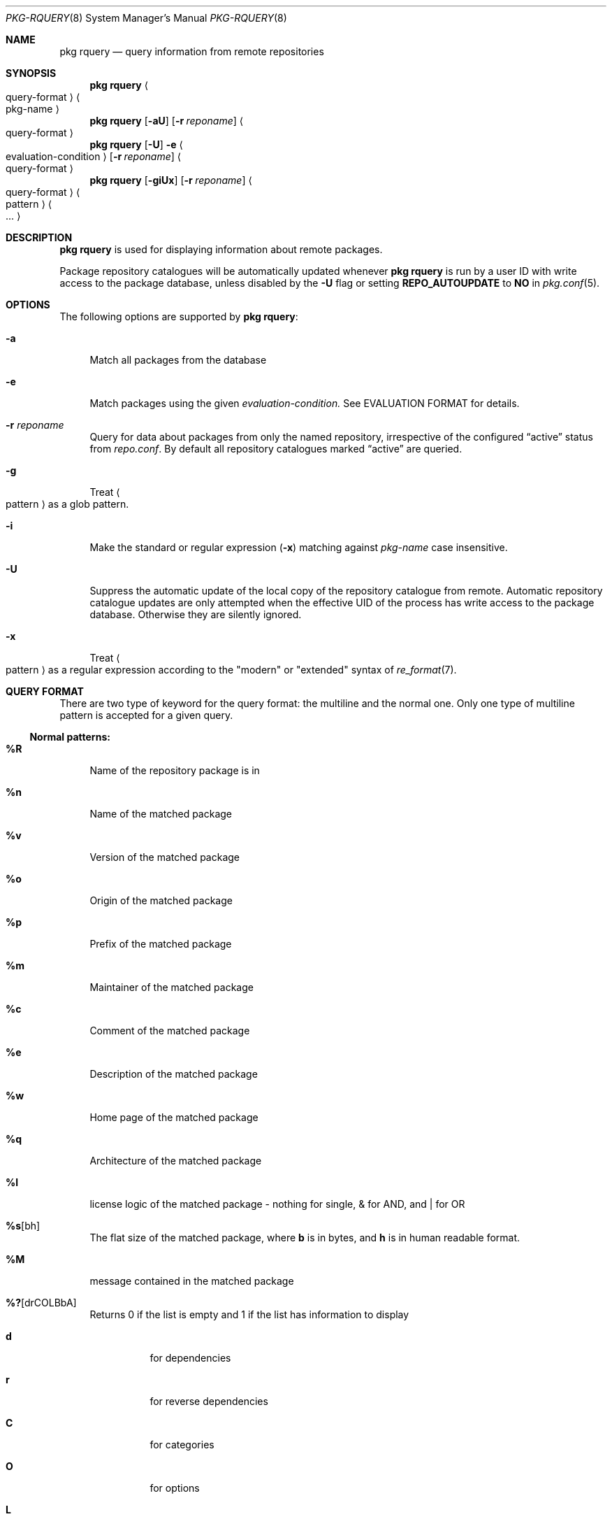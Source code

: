 .\"
.\" FreeBSD pkg - a next generation package for the installation and maintenance
.\" of non-core utilities.
.\"
.\" Redistribution and use in source and binary forms, with or without
.\" modification, are permitted provided that the following conditions
.\" are met:
.\" 1. Redistributions of source code must retain the above copyright
.\"    notice, this list of conditions and the following disclaimer.
.\" 2. Redistributions in binary form must reproduce the above copyright
.\"    notice, this list of conditions and the following disclaimer in the
.\"    documentation and/or other materials provided with the distribution.
.\"
.\"
.\"     @(#)pkg.8
.\" $FreeBSD$
.\"
.Dd April 18, 2014
.Dt PKG-RQUERY 8
.Os
.Sh NAME
.Nm "pkg rquery"
.Nd query information from remote repositories
.Sh SYNOPSIS
.Nm
.Ao query-format Ac Ao pkg-name Ac
.Nm
.Op Fl aU
.Op Fl r Ar reponame
.Ao query-format Ac
.Nm
.Op Fl U
.Fl e Ao evaluation-condition Ac
.Op Fl r Ar reponame
.Ao query-format Ac
.Nm
.Op Fl giUx
.Op Fl r Ar reponame
.Ao query-format Ac Ao pattern Ac Ao ... Ac
.Sh DESCRIPTION
.Nm
is used for displaying information about remote packages.
.Pp
Package repository catalogues will be automatically updated whenever
.Nm
is run by a user ID with write access to the package database,
unless disabled by the
.Fl U
flag  or setting
.Cm REPO_AUTOUPDATE
to
.Sy NO
in
.Xr pkg.conf 5 .
.Sh OPTIONS
The following options are supported by
.Nm :
.Bl -tag -width F1
.It Fl a
Match all packages from the database
.It Fl e
Match packages using the given
.Ar evaluation-condition.
See EVALUATION FORMAT for details.
.It Fl r Ar reponame
Query for data about packages from only the named repository,
irrespective of the configured
.Dq active
status from
.Pa repo.conf .
By default all repository catalogues marked
.Dq active
are queried.
.It Fl g
Treat
.Ao pattern Ac
as a glob pattern.
.It Fl i
Make the standard or regular expression
.Fl ( x )
matching against
.Ar pkg-name
case insensitive.
.It Fl U
Suppress the automatic update of the local copy of the repository catalogue
from remote.
Automatic repository catalogue updates are only attempted when the
effective UID of the process has write access to the package database.
Otherwise they are silently ignored.
.It Fl x
Treat
.Ao pattern Ac
as a regular expression according to the "modern" or "extended" syntax
of
.Xr re_format 7 .
.El
.Sh QUERY FORMAT
There are two type of keyword for the query format: the multiline and the normal
one. Only one type of multiline pattern is accepted for a given query.
.Ss Normal patterns:
.Bl -tag -width F1
.It Cm \&%R
Name of the repository package is in
.It Cm \&%n
Name of the matched package
.It Cm \&%v
Version of the matched package
.It Cm \&%o
Origin of the matched package
.It Cm \&%p
Prefix of the matched package
.It Cm \&%m
Maintainer of the matched package
.It Cm \&%c
Comment of the matched package
.It Cm \&%e
Description of the matched package
.It Cm \&%w
Home page of the matched package
.It Cm \&%q
Architecture of the matched package
.It Cm \&%l
license logic of the matched package - nothing for single, & for AND, and | for OR
.It Cm \&%s Ns Op bh
The flat size of the matched package, where
.Cm b
is in bytes, and
.Cm h
is in human readable format.
.It Cm \&%M
message contained in the matched package
.It Cm \&%? Ns Op drCOLBbA
Returns 0 if the list is empty and 1 if the list has information to display
.Bl -tag -width indent
.It Cm d
for dependencies
.It Cm r
for reverse dependencies
.It Cm C
for categories
.It Cm O
for options
.It Cm L
for licenses
.It Cm B
for required shared libraries
.It Cm b
for provided shared libraries
.It Cm A
for annotations
.It Cm \&%# Ns Op drCOLBbA
Returns the number of elements in the list
.Bl -tag -width indent
.It Cm d
for dependencies
.It Cm r
for reverse dependencies
.It Cm C
for categories
.It Cm O
for options
.It Cm L
for licenses
.It Cm B
for required shared libraries
.It Cm b
for provided shared libraries
.It Cm A
for annotations
.El
.El
.El
.Ss Multiline patterns:
.Bl -tag -width F1
.It Cm \&%d Ns Op nov
Expands to the list of dependencies for the matched package, where
.Cm n
stands for the package name,
.Cm o
for the package origin, and
.Cm v
for the package version.
.It Cm \&%r Ns Op nov
Expands to the list of reverse dependencies for the matched package, where
.Cm n
stands for the package name,
.Cm o
for the package origin, and
.Cm v
for the package version.
.It Cm \&%C
Expands to the list of categories the matched package belongs to.
.It Cm \&%O Ns Op kvdD
Expands to the list of options of the matched package, where
.Cm k
stands for option key
.Cm v
for option value,
.Cm d
for option default value, and
.Cm D
for option description.
Option default values and descriptions are optional metadata and may
be blank for certain packages or repositories.
.It Cm \&%L
Expands to the list of license(s) for the matched package.
.It Cm \&%B
Expands to the list of shared libraries used by programs from the matched package.
.It Cm \&%b
Expands to the list of shared libraries provided by the matched package.
.It Cm \&%A Ns Op tv
Expands to the list of annotations associated with the matched
package, where
.Cm t
stands for the annotation tag, and
.Cm v
stands for the annotation value.
.El
.Sh EVALUATION FORMAT
.Ss Variables
.Bl -tag -width F1
.It Cm \&%n
Name of the package (type string)
.It Cm \&%o
Origin of the package (type string)
.It Cm \&%p
Prefix of the package (type string)
.It Cm \&%m
Maintainer of the package (type string)
.It Cm \&%c
Comment of the package (type string)
.It Cm \&%e
Description of the package (type string)
.It Cm \&%w
WWW address of the package (type string)
.It Cm \&%s
Flatsize of the package (type integer)
.It Cm \&%a
Automatic status of the package (type integer)
.It Cm \&%q
Architecture of the package (type string)
.It Cm \&%M
Message of the package (type string)
.It Cm \&%# Ns Op drCOLBbA
Number of elements in the list of information (type integer).
See
.Cm %?
above for what information is used.
.El
.Ss Operators
.Bl -tag -width F1
.It Cm ~
String glob pattern matching
.It Cm > Ns Op =
Integer comparison
.It Cm > Ns Op =
Integer comparison
.It Cm = Ns Op =
Integer or string comparison
.El
.Sh ENVIRONMENT
The following environment variables affect the execution of
.Nm .
See
.Xr pkg.conf 5
for further description.
.Bl -tag -width ".Ev NO_DESCRIPTIONS"
.It Ev PKG_DBDIR
.El
.Sh FILES
See
.Xr pkg.conf 5 .
.Sh EXIT STATUS
.Ex -std
.Sh SEE ALSO
.Xr pkg_printf 3 ,
.Xr pkg_repos 3 ,
.Xr pkg-repository 5 ,
.Xr pkg.conf 5 ,
.Xr pkg 8 ,
.Xr pkg-add 8 ,
.Xr pkg-annotate 8 ,
.Xr pkg-audit 8 ,
.Xr pkg-autoremove 8 ,
.Xr pkg-backup 8 ,
.Xr pkg-check 8 ,
.Xr pkg-clean 8 ,
.Xr pkg-config 8 ,
.Xr pkg-convert 8 ,
.Xr pkg-create 8 ,
.Xr pkg-delete 8 ,
.Xr pkg-fetch 8 ,
.Xr pkg-info 8 ,
.Xr pkg-install 8 ,
.Xr pkg-lock 8 ,
.Xr pkg-query 8 ,
.Xr pkg-register 8 ,
.Xr pkg-repo 8 ,
.Xr pkg-search 8 ,
.Xr pkg-set 8 ,
.Xr pkg-shell 8 ,
.Xr pkg-shlib 8 ,
.Xr pkg-ssh 8 ,
.Xr pkg-stats 8 ,
.Xr pkg-update 8 ,
.Xr pkg-updating 8 ,
.Xr pkg-upgrade 8 ,
.Xr pkg-version 8 ,
.Xr pkg-which 8
